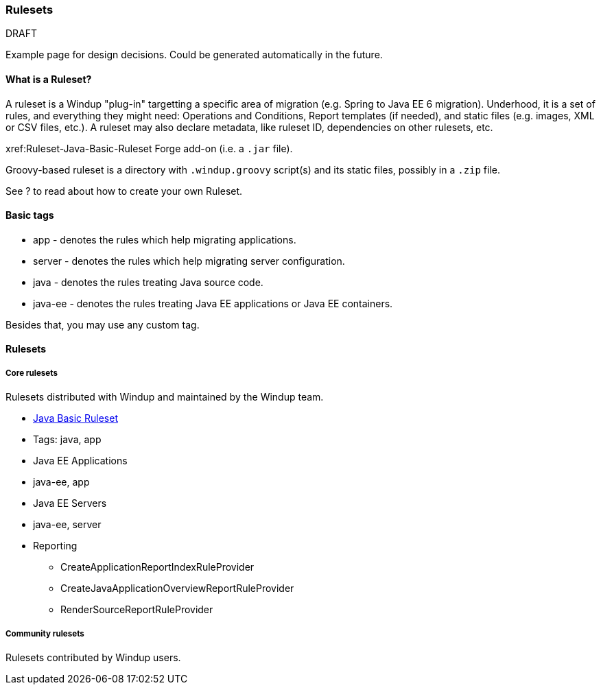 [[Rules-Rulesets]]
=== Rulesets

DRAFT

Example page for design decisions. Could be generated automatically in the future.

==== What is a Ruleset?

A ruleset is a Windup "plug-in" targetting a specific area of migration (e.g. Spring to Java EE 6 migration). Underhood, it is a set of rules, and everything they might need: Operations and Conditions, Report templates (if needed), and  static files (e.g. images, XML or CSV files, etc.).
A ruleset may also declare metadata, like ruleset ID, dependencies on other rulesets, etc.

xref:Ruleset-Java-Basic-Ruleset
Forge add-on (i.e. a `.jar` file). 

Groovy-based ruleset is a directory with `.windup.groovy` script(s) and its static files, possibly in a `.zip` file.

See ? to read about how to create your own Ruleset.


==== Basic tags

* app - denotes the rules which help migrating applications.
* server - denotes the rules which help migrating server configuration.
* java - denotes the rules treating Java source code.
* java-ee - denotes the rules treating Java EE applications or Java EE
containers.

Besides that, you may use any custom tag.

==== Rulesets

===== Core rulesets

Rulesets distributed with Windup and maintained by the Windup team.

* xref:Ruleset-Java-Basic-Ruleset[Java Basic Ruleset]
* Tags: java, app
* Java EE Applications
* java-ee, app
* Java EE Servers
* java-ee, server
* Reporting
    ** CreateApplicationReportIndexRuleProvider
    ** CreateJavaApplicationOverviewReportRuleProvider
    ** RenderSourceReportRuleProvider

===== Community rulesets

Rulesets contributed by Windup users.